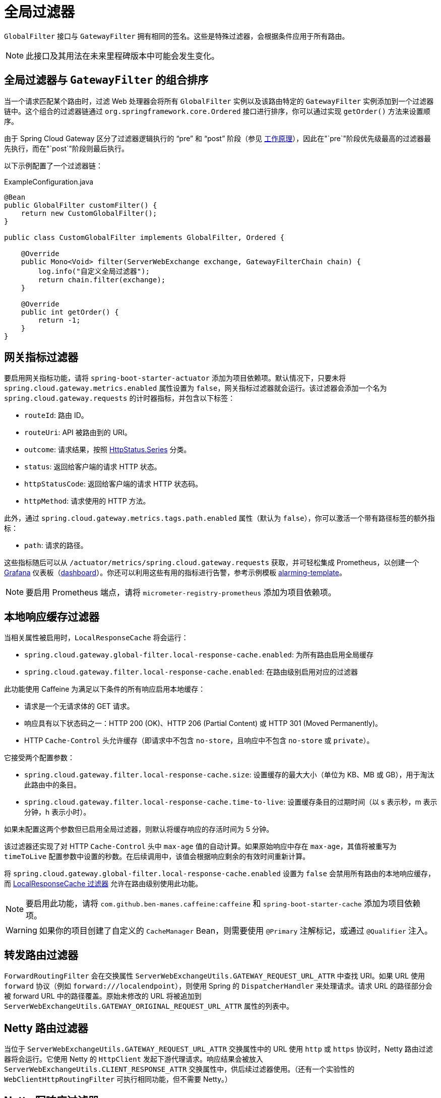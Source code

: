 [[global-filters]]
= 全局过滤器

`GlobalFilter` 接口与 `GatewayFilter` 拥有相同的签名。这些是特殊过滤器，会根据条件应用于所有路由。

NOTE: 此接口及其用法在未来里程碑版本中可能会发生变化。

[[gateway-combined-global-filter-and-gatewayfilter-ordering]]
== 全局过滤器与 `GatewayFilter` 的组合排序

当一个请求匹配某个路由时，过滤 Web 处理器会将所有 `GlobalFilter` 实例以及该路由特定的 `GatewayFilter` 实例添加到一个过滤器链中。这个组合的过滤器链通过 `org.springframework.core.Ordered` 接口进行排序，你可以通过实现 `getOrder()` 方法来设置顺序。

由于 Spring Cloud Gateway 区分了过滤器逻辑执行的 "`pre`" 和 "`post`" 阶段（参见 xref:spring-cloud-gateway-server-webflux/how-it-works.adoc[工作原理]），因此在"`pre`"阶段优先级最高的过滤器最先执行，而在"`post`"阶段则最后执行。

以下示例配置了一个过滤器链：

.ExampleConfiguration.java
[source,java]
----
@Bean
public GlobalFilter customFilter() {
    return new CustomGlobalFilter();
}

public class CustomGlobalFilter implements GlobalFilter, Ordered {

    @Override
    public Mono<Void> filter(ServerWebExchange exchange, GatewayFilterChain chain) {
        log.info("自定义全局过滤器");
        return chain.filter(exchange);
    }

    @Override
    public int getOrder() {
        return -1;
    }
}
----

[[gateway-metrics-filter]]
== 网关指标过滤器

要启用网关指标功能，请将 `spring-boot-starter-actuator` 添加为项目依赖项。默认情况下，只要未将 `spring.cloud.gateway.metrics.enabled` 属性设置为 `false`，网关指标过滤器就会运行。该过滤器会添加一个名为 `spring.cloud.gateway.requests` 的计时器指标，并包含以下标签：

* `routeId`: 路由 ID。
* `routeUri`: API 被路由到的 URI。
* `outcome`: 请求结果，按照 link:https://docs.spring.io/spring-framework/docs/current/javadoc-api/org/springframework/http/HttpStatus.Series.html[HttpStatus.Series] 分类。
* `status`: 返回给客户端的请求 HTTP 状态。
* `httpStatusCode`: 返回给客户端的请求 HTTP 状态码。
* `httpMethod`: 请求使用的 HTTP 方法。

此外，通过 `spring.cloud.gateway.metrics.tags.path.enabled` 属性（默认为 `false`），你可以激活一个带有路径标签的额外指标：

* `path`: 请求的路径。

这些指标随后可以从 `/actuator/metrics/spring.cloud.gateway.requests` 获取，并可轻松集成 Prometheus，以创建一个 link:images/gateway-grafana-dashboard.jpeg[Grafana] 仪表板（link:gateway-grafana-dashboard.json[dashboard]）。你还可以利用这些有用的指标进行告警，参考示例模板 link:gateway-alarming.adoc[alarming-template]。

NOTE: 要启用 Prometheus 端点，请将 `micrometer-registry-prometheus` 添加为项目依赖项。

[[local-cache-response-global-filter]]
== 本地响应缓存过滤器

当相关属性被启用时，`LocalResponseCache` 将会运行：

* `spring.cloud.gateway.global-filter.local-response-cache.enabled`: 为所有路由启用全局缓存
* `spring.cloud.gateway.filter.local-response-cache.enabled`: 在路由级别启用对应的过滤器

此功能使用 Caffeine 为满足以下条件的所有响应启用本地缓存：

* 请求是一个无请求体的 GET 请求。
* 响应具有以下状态码之一：HTTP 200 (OK)、HTTP 206 (Partial Content) 或 HTTP 301 (Moved Permanently)。
* HTTP `Cache-Control` 头允许缓存（即请求中不包含 `no-store`，且响应中不包含 `no-store` 或 `private`）。

它接受两个配置参数：

* `spring.cloud.gateway.filter.local-response-cache.size`: 设置缓存的最大大小（单位为 KB、MB 或 GB），用于淘汰此路由中的条目。
* `spring.cloud.gateway.filter.local-response-cache.time-to-live`: 设置缓存条目的过期时间（以 s 表示秒，m 表示分钟，h 表示小时）。

如果未配置这两个参数但已启用全局过滤器，则默认将缓存响应的存活时间为 5 分钟。

该过滤器还实现了对 HTTP `Cache-Control` 头中 `max-age` 值的自动计算。如果原始响应中存在 `max-age`，其值将被重写为 `timeToLive` 配置参数中设置的秒数。在后续调用中，该值会根据响应剩余的有效时间重新计算。

将 `spring.cloud.gateway.global-filter.local-response-cache.enabled` 设置为 `false` 会禁用所有路由的本地响应缓存，而 xref:spring-cloud-gateway-server-webflux/gatewayfilter-factories/local-cache-response-filter.adoc[LocalResponseCache 过滤器] 允许在路由级别使用此功能。

NOTE: 要启用此功能，请将 `com.github.ben-manes.caffeine:caffeine` 和 `spring-boot-starter-cache` 添加为项目依赖项。

WARNING: 如果你的项目创建了自定义的 `CacheManager` Bean，则需要使用 `@Primary` 注解标记，或通过 `@Qualifier` 注入。

[[forward-routing-filter]]
== 转发路由过滤器

`ForwardRoutingFilter` 会在交换属性 `ServerWebExchangeUtils.GATEWAY_REQUEST_URL_ATTR` 中查找 URI。如果 URL 使用 `forward` 协议（例如 `forward:///localendpoint`），则使用 Spring 的 `DispatcherHandler` 来处理请求。请求 URL 的路径部分会被 forward URL 中的路径覆盖。原始未修改的 URL 将被追加到 `ServerWebExchangeUtils.GATEWAY_ORIGINAL_REQUEST_URL_ATTR` 属性的列表中。

[[netty-routing-filter]]
== Netty 路由过滤器

当位于 `ServerWebExchangeUtils.GATEWAY_REQUEST_URL_ATTR` 交换属性中的 URL 使用 `http` 或 `https` 协议时，Netty 路由过滤器将会运行。它使用 Netty 的 `HttpClient` 发起下游代理请求。响应结果会被放入 `ServerWebExchangeUtils.CLIENT_RESPONSE_ATTR` 交换属性中，供后续过滤器使用。（还有一个实验性的 `WebClientHttpRoutingFilter` 可执行相同功能，但不需要 Netty。）

[[netty-write-response-filter]]
== Netty 写响应过滤器

当 `ServerWebExchangeUtils.CLIENT_RESPONSE_ATTR` 交换属性中存在 Netty `HttpClientResponse` 时，`NettyWriteResponseFilter` 将会运行。它在所有其他过滤器完成后执行，将代理响应写回网关客户端响应。（还有一个实验性的 `WebClientWriteResponseFilter` 可执行相同功能，但不需要 Netty。）

[[reactive-loadbalancer-client-filter]]
== `ReactiveLoadBalancerClientFilter`

`ReactiveLoadBalancerClientFilter` 会在名为 `ServerWebExchangeUtils.GATEWAY_REQUEST_URL_ATTR` 的交换属性中查找 URI。如果 URL 使用 `lb` 协议（例如 `lb://myservice`），它将使用 Spring Cloud 的 `ReactorLoadBalancer` 将名称（本例中为 `myservice`）解析为实际的主机和端口，并替换该属性中的 URI。原始未修改的 URL 将被追加到 `ServerWebExchangeUtils.GATEWAY_ORIGINAL_REQUEST_URL_ATTR` 属性的列表中。该过滤器还会检查 `ServerWebExchangeUtils.GATEWAY_SCHEME_PREFIX_ATTR` 属性是否等于 `lb`，如果是，则应用相同的规则。以下示例配置了一个 `ReactiveLoadBalancerClientFilter`：

.application.yml
[source,yaml]
----
spring:
  cloud:
    gateway:
      routes:
      - id: myRoute
        uri: lb://service
        predicates:
        - Path=/service/**
----

NOTE: 默认情况下，当 `ReactorLoadBalancer` 无法找到服务实例时，会返回 `503`。你可以通过设置 `spring.cloud.gateway.loadbalancer.use404=true` 让网关返回 `404`。

NOTE: `ReactiveLoadBalancerClientFilter` 返回的 `ServiceInstance` 的 `isSecure` 值会覆盖请求到达网关时指定的协议方案。例如，如果请求通过 `HTTPS` 到达网关，但 `ServiceInstance` 表明其不安全，则下游请求将通过 `HTTP` 发起。相反的情况也可能发生。然而，如果在网关配置中为路由指定了 `GATEWAY_SCHEME_PREFIX_ATTR`，前缀将被移除，路由 URL 的最终协议将覆盖 `ServiceInstance` 的配置。

TIP: 网关支持所有 LoadBalancer 功能。你可以在 https://docs.spring.io/spring-cloud-commons/docs/current/reference/html/#spring-cloud-loadbalancer[Spring Cloud Commons 文档] 中了解更多内容。

[[routetorequesturl-filter]]
== `RouteToRequestUrl` 过滤器

如果 `ServerWebExchangeUtils.GATEWAY_ROUTE_ATTR` 交换属性中存在 `Route` 对象，则 `RouteToRequestUrlFilter` 将会运行。它基于请求 URI 创建一个新的 URI，但使用 `Route` 对象的 URI 属性进行更新。新的 URI 被放置在 `ServerWebExchangeUtils.GATEWAY_REQUEST_URL_ATTR` 交换属性中。

如果 URI 包含协议前缀（如 `lb:ws://serviceid`），则 `lb` 前缀将从 URI 中剥离，并放入 `ServerWebExchangeUtils.GATEWAY_SCHEME_PREFIX_ATTR` 中，以便在后续过滤器链中使用。

[[websocket-routing-filter]]
== WebSocket 路由过滤器

当位于 `ServerWebExchangeUtils.GATEWAY_REQUEST_URL_ATTR` 交换属性中的 URL 使用 `ws` 或 `wss` 协议时，WebSocket 路由过滤器将会运行。它使用 Spring WebSocket 基础设施将 WebSocket 请求向下转发。

你可以通过在 URI 前加上 `lb` 前缀（如 `lb:ws://serviceid`）来实现 WebSocket 的负载均衡。

NOTE: 如果你使用 https://github.com/sockjs[SockJS] 作为普通 HTTP 的备用方案，则应同时配置普通的 HTTP 路由和 WebSocket 路由。

以下示例配置了一个 WebSocket 路由过滤器：

.application.yml
[source,yaml]
----
spring:
  cloud:
    gateway:
      routes:
      # SockJS 路由
      - id: websocket_sockjs_route
        uri: http://localhost:3001
        predicates:
        - Path=/websocket/info/**
      # 普通 WebSocket 路由
      - id: websocket_route
        uri: ws://localhost:3001
        predicates:
        - Path=/websocket/**
----

[[marking-an-exchange-as-routed]]
== 标记交换为已路由

当网关完成对 `ServerWebExchange` 的路由后，它会通过向交换属性中添加 `gatewayAlreadyRouted` 来标记该交换为"`已路由`"。一旦请求被标记为已路由，其他路由过滤器将不再对该请求进行路由，从而跳过该过滤器。提供了便捷方法可用于标记交换为已路由，或检查交换是否已被路由。

* `ServerWebExchangeUtils.isAlreadyRouted` 接收一个 `ServerWebExchange` 对象并检查其是否已被"`路由`"。
* `ServerWebExchangeUtils.setAlreadyRouted` 接收一个 `ServerWebExchange` 对象并将其标记为"`已路由`"。